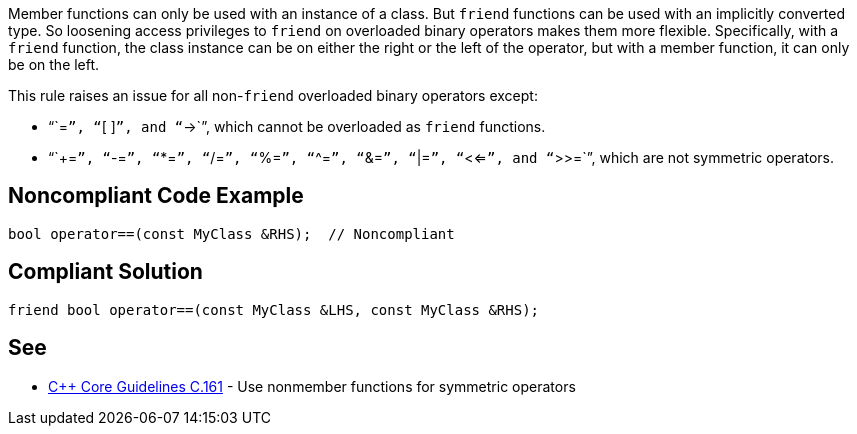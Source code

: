 Member functions can only be used with an instance of a class. But ``friend`` functions can be used with an implicitly converted type. So loosening access privileges to ``friend`` on overloaded binary operators makes them more flexible. Specifically, with a ``friend`` function, the class instance can be on either the right or the left of the operator, but with a member function, it can only be on the left.

This rule raises an issue for all non-``friend`` overloaded binary operators except:

* "``=``", "``[ ]``", and "``->``", which cannot be overloaded as ``friend`` functions.
* "``+=``", "``-=``", "``*=``", "``/=``", "``%=``", "``^=``", "``&=``", "``|=``", "``<<=``", and "``>>=``", which are not symmetric operators.


== Noncompliant Code Example

----
bool operator==(const MyClass &RHS);  // Noncompliant
----


== Compliant Solution

----
friend bool operator==(const MyClass &LHS, const MyClass &RHS);
----


== See

* https://github.com/isocpp/CppCoreGuidelines/blob/036324/CppCoreGuidelines.md#c161-use-nonmember-functions-for-symmetric-operators[{cpp} Core Guidelines C.161] - Use nonmember functions for symmetric operators

